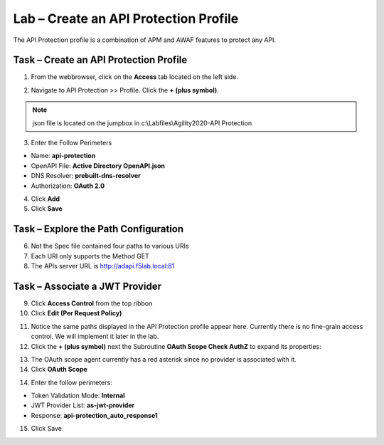 Lab – Create an API Protection Profile
-----------------------------------------

The API Protection profile is a combination of APM and AWAF features to protect any API.


Task – Create an API Protection Profile
~~~~~~~~~~~~~~~~~~~~~~~~~~~~~~~~~~~~~~~~~~

1. From the webbrowser, click on the **Access** tab located on the left side.

|image0|

2. Navigate to API Protection >> Profile.  Click the **+ (plus symbol)**.

|image11|

.. note :: json file is located on the jumpbox in c:\\Labfiles\\Agility2020-API Protection

3. Enter the Follow Perimeters

- Name: **api-protection**
- OpenAPI File: **Active Directory OpenAPI.json**
- DNS Resolver: **prebuilt-dns-resolver**
- Authorization: **OAuth 2.0**

4. Click **Add**
5. Click **Save**

|image12|


Task – Explore the Path Configuration
~~~~~~~~~~~~~~~~~~~~~~~~~~~~~~~~~~~~~~~~~~

6. Not the Spec file contained four paths to various URIs
7. Each URI only supports the Method GET
8. The APIs server URL is http://adapi.f5lab.local:81

|image13|


Task – Associate a JWT Provider
~~~~~~~~~~~~~~~~~~~~~~~~~~~~~~~~~~~~~~~~~~

9. Click **Access Control** from the top ribbon
10. Click **Edit (Per Request Policy)**

|image14|

11. Notice the same paths displayed in the API Protection profile appear here.  Currently there is no fine-grain access control.  We will implement it later in the lab.

12. Click the **+ (plus symbol)** next the Subroutine **OAuth Scope Check AuthZ** to expand its properties: 

|image15|

13. The OAuth scope agent currently has a red asterisk since no provider is associated with it.

14. Click **OAuth Scope**

|image16|

14. Enter the follow perimeters:

- Token Validation Mode: **Internal**
- JWT Provider List: **as-jwt-provider**
- Response: **api-protection_auto_response1**

15. Click Save

|image17|

.. |image0| image:: /_static/class1/module2/image000.png
.. |image11| image:: /_static/class1/module2/image011.png
.. |image12| image:: /_static/class1/module2/image012.png
.. |image13| image:: /_static/class1/module2/image013.png
.. |image14| image:: /_static/class1/module2/image014.png
.. |image15| image:: /_static/class1/module2/image015.png
.. |image16| image:: /_static/class1/module2/image016.png
.. |image17| image:: /_static/class1/module2/image017.png

